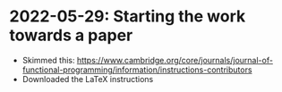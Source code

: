 * 2022-05-29: Starting the work towards a paper

+ Skimmed this: https://www.cambridge.org/core/journals/journal-of-functional-programming/information/instructions-contributors
+ Downloaded the LaTeX instructions

